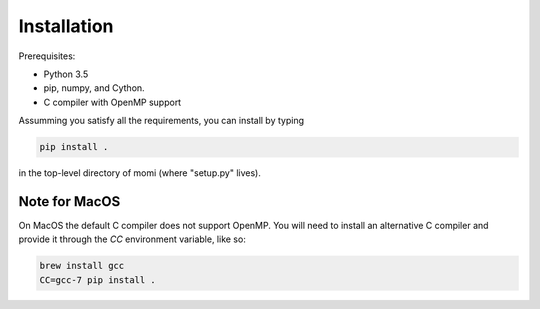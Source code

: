 .. _sec-installation:

============
Installation
============

Prerequisites:

* Python 3.5
* pip, numpy, and Cython.
* C compiler with OpenMP support

Assumming you satisfy all the requirements, you can install by typing

.. code:: bash

    pip install .

in the top-level directory of momi (where "setup.py" lives).

--------------
Note for MacOS
--------------

On MacOS the default C compiler does
not support OpenMP. You will need to install an
alternative C compiler and provide it through the `CC` environment variable,
like so:

.. code:: bash

    brew install gcc
    CC=gcc-7 pip install .

